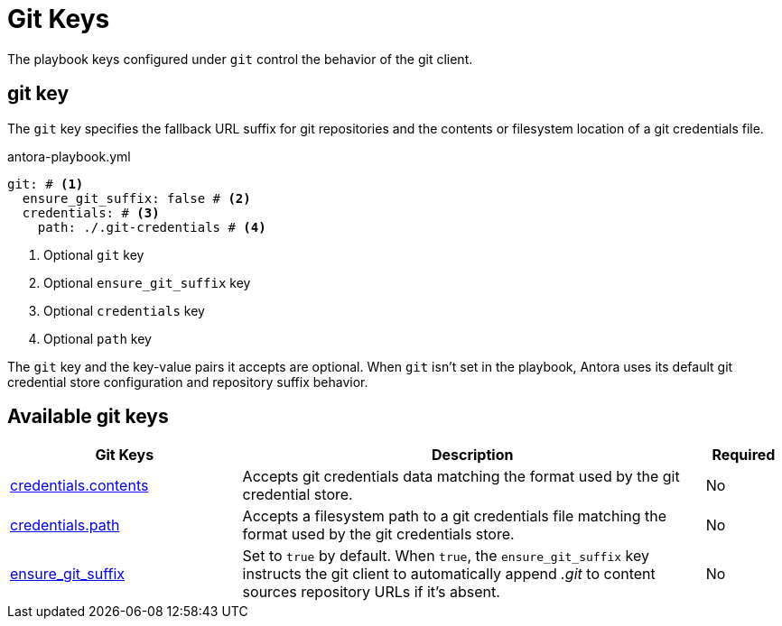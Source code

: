 = Git Keys

The playbook keys configured under `git` control the behavior of the git client.

[#git-key]
== git key

The `git` key specifies the fallback URL suffix for git repositories and the contents or filesystem location of a git credentials file.

.antora-playbook.yml
[source,yaml]
----
git: # <1>
  ensure_git_suffix: false # <2>
  credentials: # <3>
    path: ./.git-credentials # <4>

----
<1> Optional `git` key
<2> Optional `ensure_git_suffix` key
<3> Optional `credentials` key
<4> Optional `path` key

The `git` key and the key-value pairs it accepts are optional.
When `git` isn't set in the playbook, Antora uses its default git credential store configuration and repository suffix behavior.

[#git-reference]
== Available git keys

[cols="3,6,1"]
|===
|Git Keys |Description |Required

|xref:git-credentials-path-and-contents.adoc[credentials.contents]
|Accepts git credentials data matching the format used by the git credential store.
|No

|xref:git-credentials-path-and-contents.adoc[credentials.path]
|Accepts a filesystem path to a git credentials file matching the format used by the git credentials store.
|No

|xref:git-suffix.adoc[ensure_git_suffix]
|Set to `true` by default.
When `true`, the `ensure_git_suffix` key instructs the git client to automatically append [.path]_.git_ to content sources repository URLs if it's absent.
|No
|===
